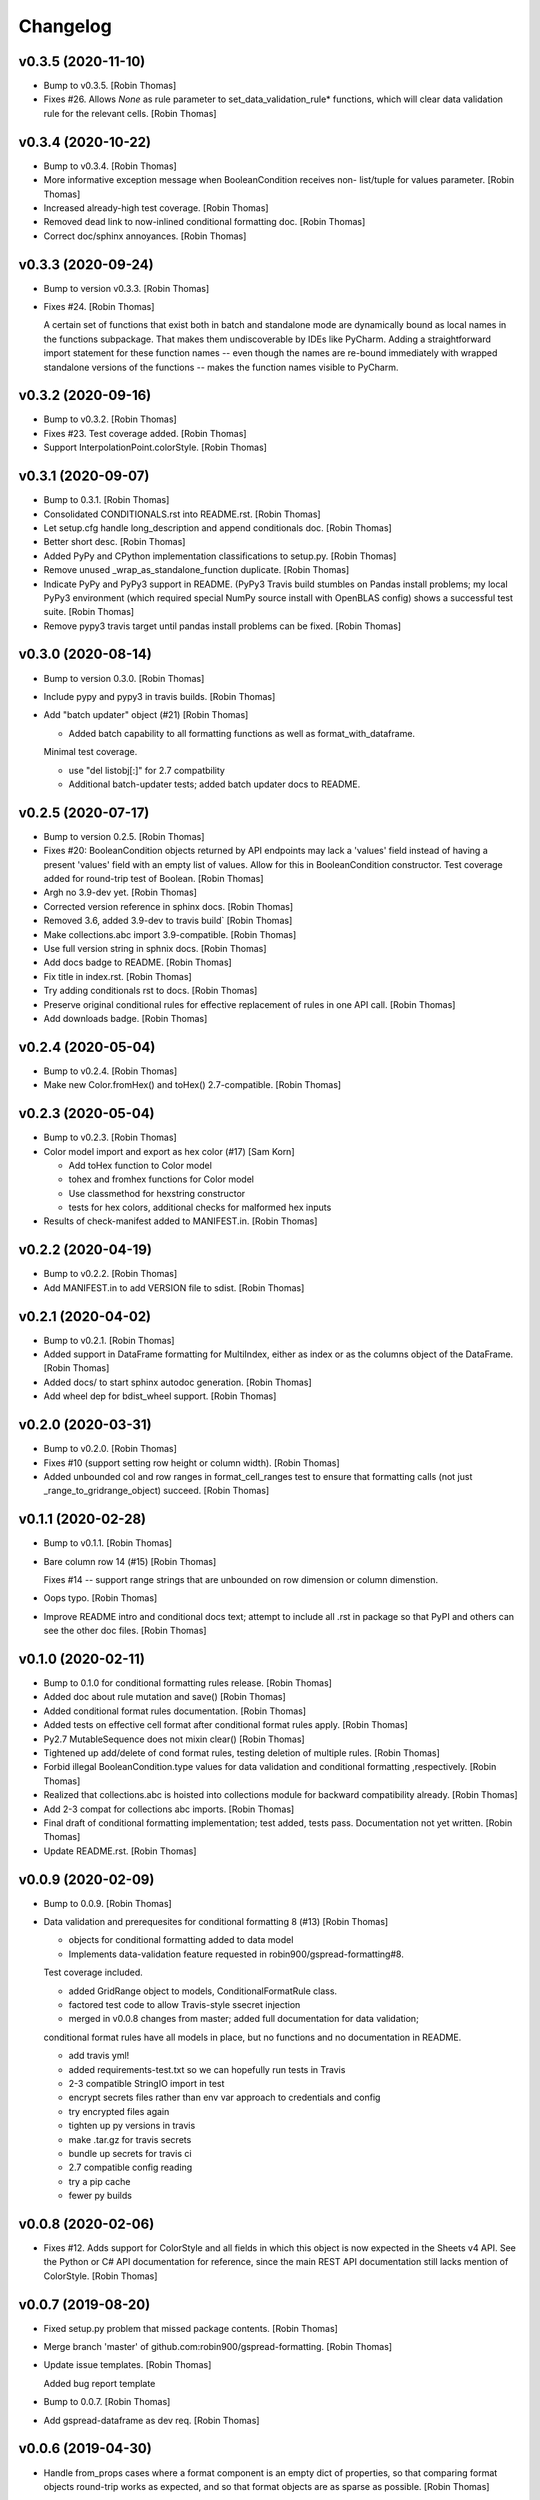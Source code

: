Changelog
=========


v0.3.5 (2020-11-10)
-------------------
- Bump to v0.3.5. [Robin Thomas]
- Fixes #26. Allows `None` as rule parameter to
  set_data_validation_rule* functions, which will clear data validation
  rule for the relevant cells. [Robin Thomas]


v0.3.4 (2020-10-22)
-------------------
- Bump to v0.3.4. [Robin Thomas]
- More informative exception message when BooleanCondition receives non-
  list/tuple for values parameter. [Robin Thomas]
- Increased already-high test coverage. [Robin Thomas]
- Removed dead link to now-inlined conditional formatting doc. [Robin
  Thomas]
- Correct doc/sphinx annoyances. [Robin Thomas]


v0.3.3 (2020-09-24)
-------------------
- Bump to version v0.3.3. [Robin Thomas]
- Fixes #24. [Robin Thomas]

  A certain set of functions that exist both in batch and standalone mode
  are dynamically bound as local names in the functions subpackage. That makes
  them undiscoverable by IDEs like PyCharm. Adding a straightforward import
  statement for these function names -- even though the names are re-bound
  immediately with wrapped standalone versions of the functions -- makes
  the function names visible to PyCharm.


v0.3.2 (2020-09-16)
-------------------
- Bump to v0.3.2. [Robin Thomas]
- Fixes #23. Test coverage added. [Robin Thomas]
- Support InterpolationPoint.colorStyle. [Robin Thomas]


v0.3.1 (2020-09-07)
-------------------
- Bump to 0.3.1. [Robin Thomas]
- Consolidated CONDITIONALS.rst into README.rst. [Robin Thomas]
- Let setup.cfg handle long_description and append conditionals doc.
  [Robin Thomas]
- Better short desc. [Robin Thomas]
- Added PyPy and CPython implementation classifications to setup.py.
  [Robin Thomas]
- Remove unused _wrap_as_standalone_function duplicate. [Robin Thomas]
- Indicate PyPy and PyPy3 support in README. (PyPy3 Travis build
  stumbles on Pandas install problems; my local PyPy3 environment (which
  required special NumPy source install with OpenBLAS config) shows a
  successful test suite. [Robin Thomas]
- Remove pypy3 travis target until pandas install problems can be fixed.
  [Robin Thomas]


v0.3.0 (2020-08-14)
-------------------
- Bump to version 0.3.0. [Robin Thomas]
- Include pypy and pypy3 in travis builds. [Robin Thomas]
- Add "batch updater" object (#21) [Robin Thomas]

  * Added batch capability to all formatting functions as well as format_with_dataframe.
  Minimal test coverage.

  * use "del listobj[:]" for 2.7 compatbility

  * Additional batch-updater tests; added batch updater docs to README.


v0.2.5 (2020-07-17)
-------------------
- Bump to version 0.2.5. [Robin Thomas]
- Fixes #20: BooleanCondition objects returned by API endpoints may lack
  a 'values' field instead of having a present 'values' field with an
  empty list of values. Allow for this in BooleanCondition constructor.
  Test coverage added for round-trip test of Boolean. [Robin Thomas]
- Argh no 3.9-dev yet. [Robin Thomas]
- Corrected version reference in sphinx docs. [Robin Thomas]
- Removed 3.6, added 3.9-dev to travis build` [Robin Thomas]
- Make collections.abc import 3.9-compatible. [Robin Thomas]
- Use full version string in sphnix docs. [Robin Thomas]
- Add docs badge to README. [Robin Thomas]
- Fix title in index.rst. [Robin Thomas]
- Try adding conditionals rst to docs. [Robin Thomas]
- Preserve original conditional rules for effective replacement of rules
  in one API call. [Robin Thomas]
- Add downloads badge. [Robin Thomas]


v0.2.4 (2020-05-04)
-------------------
- Bump to v0.2.4. [Robin Thomas]
- Make new Color.fromHex() and toHex() 2.7-compatible. [Robin Thomas]


v0.2.3 (2020-05-04)
-------------------
- Bump to v0.2.3. [Robin Thomas]
- Color model import and export as hex color (#17) [Sam Korn]

  * Add toHex function to Color model

  * tohex and fromhex functions for Color model

  * Use classmethod for hexstring constructor

  * tests for hex colors, additional checks for malformed hex inputs
- Results of check-manifest added to MANIFEST.in. [Robin Thomas]


v0.2.2 (2020-04-19)
-------------------
- Bump to v0.2.2. [Robin Thomas]
- Add MANIFEST.in to add VERSION file to sdist. [Robin Thomas]


v0.2.1 (2020-04-02)
-------------------
- Bump to v0.2.1. [Robin Thomas]
- Added support in DataFrame formatting for MultiIndex, either as index
  or as the columns object of the DataFrame. [Robin Thomas]
- Added docs/ to start sphinx autodoc generation. [Robin Thomas]
- Add wheel dep for bdist_wheel support. [Robin Thomas]


v0.2.0 (2020-03-31)
-------------------
- Bump to v0.2.0. [Robin Thomas]
- Fixes #10 (support setting row height or column width). [Robin Thomas]
- Added unbounded col and row ranges in format_cell_ranges test to
  ensure that formatting calls (not just _range_to_gridrange_object)
  succeed. [Robin Thomas]


v0.1.1 (2020-02-28)
-------------------
- Bump to v0.1.1. [Robin Thomas]
- Bare column row 14 (#15) [Robin Thomas]

  Fixes #14 -- support range strings that are unbounded on row dimension
  or column dimenstion.
- Oops typo. [Robin Thomas]
- Improve README intro and conditional docs text; attempt to include all
  .rst in package so that PyPI and others can see the other doc files.
  [Robin Thomas]


v0.1.0 (2020-02-11)
-------------------
- Bump to 0.1.0 for conditional formatting rules release. [Robin Thomas]
- Added doc about rule mutation and save() [Robin Thomas]
- Added conditional format rules documentation. [Robin Thomas]
- Added tests on effective cell format after conditional format rules
  apply. [Robin Thomas]
- Py2.7 MutableSequence does not mixin clear() [Robin Thomas]
- Tightened up add/delete of cond format rules, testing deletion of
  multiple rules. [Robin Thomas]
- Forbid illegal BooleanCondition.type values for data validation and
  conditional formatting ,respectively. [Robin Thomas]
- Realized that collections.abc is hoisted into collections module for
  backward compatibility already. [Robin Thomas]
- Add 2-3 compat for collections abc imports. [Robin Thomas]
- Final draft of conditional formatting implementation; test added,
  tests pass. Documentation not yet written. [Robin Thomas]
- Update README.rst. [Robin Thomas]


v0.0.9 (2020-02-09)
-------------------
- Bump to 0.0.9. [Robin Thomas]
- Data validation and prerequesites for conditional formatting 8 (#13)
  [Robin Thomas]

  * objects for conditional formatting added to data model

  * Implements data-validation feature requested in robin900/gspread-formatting#8.

  Test coverage included.

  * added GridRange object to models, ConditionalFormatRule class.

  * factored test code to allow Travis-style ssecret injection

  * merged in v0.0.8 changes from master; added full documentation for data validation;
  conditional format rules have all models in place, but no functions and no
  documentation in README.

  * add travis yml!

  * added requirements-test.txt so we can hopefully run tests in Travis

  * 2-3 compatible StringIO import in test

  * encrypt secrets files rather than env var approach to credentials and config

  * try encrypted files again

  * tighten up py versions in travis

  * make .tar.gz for travis secrets

  * bundle up secrets for travis ci

  * 2.7 compatible config reading

  * try a pip cache

  * fewer py builds


v0.0.8 (2020-02-06)
-------------------
- Fixes #12. Adds support for ColorStyle and all fields in which this
  object is now expected in the Sheets v4 API. See the Python or C# API
  documentation for reference, since the main REST API documentation
  still lacks mention of ColorStyle. [Robin Thomas]


v0.0.7 (2019-08-20)
-------------------
- Fixed setup.py problem that missed package contents. [Robin Thomas]
- Merge branch 'master' of github.com:robin900/gspread-formatting.
  [Robin Thomas]
- Update issue templates. [Robin Thomas]

  Added bug report template
- Bump to 0.0.7. [Robin Thomas]
- Add gspread-dataframe as dev req. [Robin Thomas]


v0.0.6 (2019-04-30)
-------------------
- Handle from_props cases where a format component is an empty dict of
  properties, so that comparing format objects round-trip works as
  expected, and so that format objects are as sparse as possible. [Robin
  Thomas]


v0.0.5 (2019-04-30)
-------------------
- Bump to 0.0.5. [Robin Thomas]
- Merge pull request #5 from robin900/fix-issue-4. [Robin Thomas]

  Conversion of API response's CellFormat properties failed for
- Conversion of API response's CellFormat properties failed for certain
  nested format components such as borders.bottom. Added test coverage
  to trigger bug, and code changes to solve the bug. Also added support
  of deprecated width= attribute for Border format component. [Robin
  Thomas]

  Fixes #4.


v0.0.4 (2019-03-26)
-------------------
- Bump VERSION to 0.0.4. [Robin Thomas]
- Merge pull request #2 from robin900/rthomas-dataframe-formatting.
  [Robin Thomas]

  Rthomas dataframe formatting
- Added docs and tests. [Robin Thomas]
- Working dataframe formatting, with test in test suite. Lacks complete
  documentation. [Robin Thomas]
- Added date-format test in response to user email; test confirms that
  package is working as expected. [Robin Thomas]
- Clean up of test suite, and provided instructions for dev and testing
  in README. [Robin Thomas]


v0.0.3 (2018-08-24)
-------------------
- Bump to 0.0.3, which fixes issue #1. [Robin Thomas]
- Fixed reference problem with NumberFormat.TYPES and Border.STYLES.
  [Robin Thomas]
- Added pypi badge. [Robin Thomas]
- Added format_cell_ranges, plus tests and documentation. [Robin Thomas]


v0.0.2 (2018-07-23)
-------------------
- Added get/set for frozen row and column counts. Bumped release to
  0.0.2. [Robin Thomas]


v0.0.1 (2018-07-20)
-------------------
- Tests pass; ready for version 0.0.1. [Robin Thomas]
- Initial commit. [Robin Thomas]


